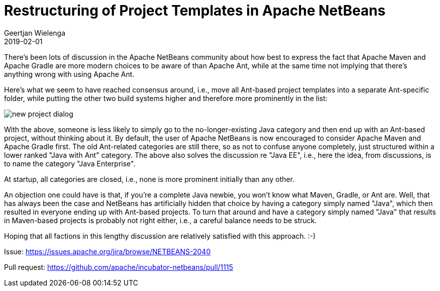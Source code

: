 // 
//     Licensed to the Apache Software Foundation (ASF) under one
//     or more contributor license agreements.  See the NOTICE file
//     distributed with this work for additional information
//     regarding copyright ownership.  The ASF licenses this file
//     to you under the Apache License, Version 2.0 (the
//     "License"); you may not use this file except in compliance
//     with the License.  You may obtain a copy of the License at
// 
//       http://www.apache.org/licenses/LICENSE-2.0
// 
//     Unless required by applicable law or agreed to in writing,
//     software distributed under the License is distributed on an
//     "AS IS" BASIS, WITHOUT WARRANTIES OR CONDITIONS OF ANY
//     KIND, either express or implied.  See the License for the
//     specific language governing permissions and limitations
//     under the License.
//

= Restructuring of Project Templates in Apache NetBeans
:author: Geertjan Wielenga
:revdate: 2019-02-01
:page-layout: blogentry
:jbake-tags: blogentry
:jbake-status: published
:keywords: Apache NetBeans blog index
:description: Apache NetBeans blog index
:toc: left
:toc-title:
:syntax: true
:imagesdir: https://netbeans.apache.org

There's been lots of discussion in the Apache NetBeans community about how best to express the fact that 
Apache Maven and Apache Gradle are more modern choices to be aware of than Apache Ant, 
while at the same time not implying that there's anything wrong with using Apache Ant.

Here's what we seem to have reached consensus around, i.e., 
move all Ant-based project templates into a separate Ant-specific folder, 
while putting the other two build systems higher and therefore more prominently in the list:

image::blogs/entry/new_project_dialog.png[]


With the above, someone is less likely to simply go to the no-longer-existing Java category 
and then end up with an Ant-based project, without thinking about it. 
By default, the user of Apache NetBeans is now encouraged to consider Apache Maven and Apache Gradle first. 
The old Ant-related categories are still there, so as not to confuse anyone completely, just structured within a lower ranked "Java with Ant" category. 
The above also solves the discussion re "Java EE", i.e., here the idea, from discussions, is to name the category "Java Enterprise".

At startup, all categories are closed, i.e., none is more prominent initially than any other.

An objection one could have is that, if you're a complete Java newbie, you won't know what Maven, Gradle, or Ant are. 
Well, that has always been the case and NetBeans has artificially hidden that choice by having a category simply named "Java",
which then resulted in everyone ending up with Ant-based projects. To turn that around and have a category simply named "Java" 
that results in Maven-based projects is probably not right either, i.e., a careful balance needs to be struck.

Hoping that all factions in this lengthy discussion are relatively satisfied with this approach. :-)

Issue: link:https://issues.apache.org/jira/browse/NETBEANS-2040[https://issues.apache.org/jira/browse/NETBEANS-2040]

Pull request: link:https://github.com/apache/incubator-netbeans/pull/1115[https://github.com/apache/incubator-netbeans/pull/1115]